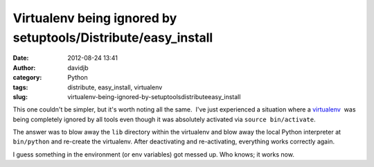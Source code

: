 Virtualenv being ignored by setuptools/Distribute/easy_install
##############################################################
:date: 2012-08-24 13:41
:author: davidjb
:category: Python
:tags: distribute, easy_install, virtualenv
:slug: virtualenv-being-ignored-by-setuptoolsdistributeeasy_install

This one couldn't be simpler, but it's worth noting all the same.  I've just
experienced a situation where a `virtualenv`_  was being completely ignored by
all tools even though it was absolutely activated via ``source bin/activate``. 

The answer was to blow away the ``lib`` directory within the virtualenv and
blow away the local Python interpreter at ``bin/python`` and re-create the
virtualenv. After deactivating and re-activating, everything works correctly
again.

I guess something in the environment (or env variables) got messed up.
Who knows; it works now.

.. _virtualenv: http://www.virtualenv.org/en/latest/index.html
